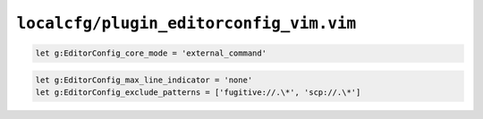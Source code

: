 ``localcfg/plugin_editorconfig_vim.vim``
========================================

.. code-block:: vim

    let g:EditorConfig_core_mode = 'external_command'

.. code-block:: vim

    let g:EditorConfig_max_line_indicator = 'none'
    let g:EditorConfig_exclude_patterns = ['fugitive://.\*', 'scp://.\*']
